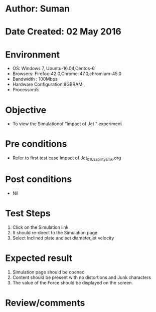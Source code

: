 * Author: Suman
* Date Created: 02 May 2016
* Environment
  - OS: Windows 7, Ubuntu-16.04,Centos-6
  - Browsers: Firefox-42.0,Chrome-47.0,chromium-45.0
  - Bandwidth : 100Mbps
  - Hardware Configuration:8GBRAM , 
  - Processor:i5

* Objective
  - To view the Simulationof “Impact of Jet ” experiment

* Pre conditions
  - Refer to first test case [[https://github.com/Virtual-Labs/strength-of-materials-nitk/blob/master/test-cases/integration_test-cases/Impact of Jet/Impact of Jet_01_Usability_smk.org][Impact of Jet_01_Usability_smk.org]]

* Post conditions
  - Nil
* Test Steps
  1. Click on the Simulation link 
  2. It should re-direct to the Simulation page
  3. Select Inclined plate and set diameter,jet velocity

* Expected result
  1. Simulation page should be opened
  2. Content should be present with no distortions and Junk characters
  3. The value of the Force should be displayed on the screen.

* Review/comments


